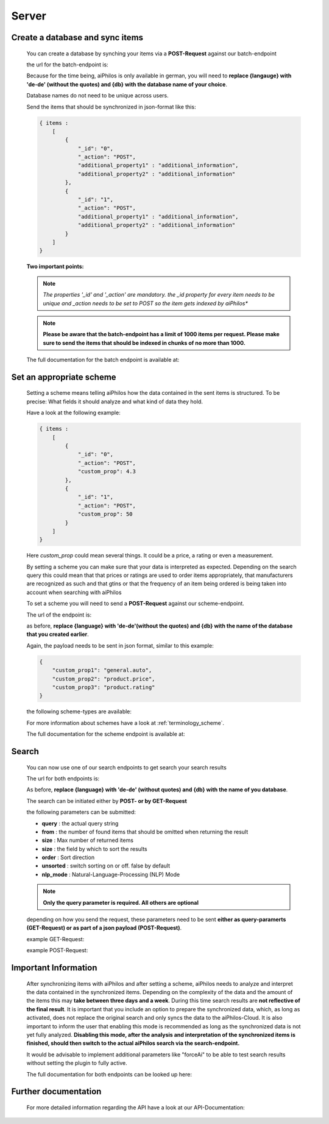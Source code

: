 ==================
Server
==================

Create a database and sync items
================================

 You can create a database by synching your items via a **POST-Request** against our batch-endpoint

 the url for the batch-endpoint is: 

 .. literalinclude:: ../shared/endpoints/POST_batch.txt


 Because for the time being, aiPhilos is only available in german, you will need to **replace {langauge} with 'de-de' (without the quotes) and {db} with the database name of your choice**.

 Database names do not need to be unique across users.

 Send the items that should be synchronized in json-format like this:

 .. code-block:: javascript

    { items : 
        [
            {
                "_id": "0",
                "_action": "POST",
                "additional_property1" : "additional_information",
                "additional_property2" : "additional_information"
            },
            {
                "_id": "1",
                "_action": "POST",
                "additional_property1" : "additional_information",
                "additional_property2" : "additional_information"
            }
        ]
    }

 
 
 **Two important points:**

 .. note :: *The properties '_id' and '_action' are mandatory. the _id property for every item needs to be unique and _action needs to be set to POST so the item gets indexed by aiPhilos**

 .. note :: **Please be aware that the batch-endpoint has a limit of 1000 items per request. Please make sure to send the items that should be indexed in chunks of no more than 1000.**

 The full documentation for the batch endpoint is available at:
 
 .. include:: ../shared/docLinks/batchEndpointLink.txt

Set an appropriate scheme
=========================

 Setting a scheme means telling aiPhilos how the data contained in the sent items is structured. To be precise: What fields it should analyze and what kind of data they hold.

 Have a look at the following example:

 .. code-block:: javascript

    { items : 
        [
            {
                "_id": "0",
                "_action": "POST",
                "custom_prop": 4.3                
            },
            {
                "_id": "1",
                "_action": "POST",
                "custom_prop": 50
            }
        ]
    }

 Here *custom_prop* could mean several things. It could be a price, a rating or even a measurement.

 By setting a scheme you can make sure that your data is interpreted as expected. Depending on the search query this could mean that that prices or ratings are used to order items appropriately, that manufacturers are recognized as such and that gtins or that the frequency of an item being ordered is being taken into account when searching with aiPhilos
  
 To set a scheme you will need to send a **POST-Request** against our scheme-endpoint.

 The url of the endpoint is: 

 .. literalinclude:: ../shared/endpoints/PUT_scheme.txt


 as before, **replace {language} with 'de-de'(without the quotes) and {db} with the name of the database that you created earlier**.

 Again, the payload needs to be sent in json format, similar to this example:

 .. code-block:: javascript

    {
        "custom_prop1": "general.auto",
        "custom_prop2": "product.price",
        "custom_prop3": "product.rating"
    }


 the following scheme-types are available:

 .. literalinclude:: ../shared/scheme_types.txt


 For more information about schemes have a look at :ref:`terminology_scheme`.

 The full documentation for the scheme endpoint is available at:

 .. include:: ../shared/docLinks/schemeEndpointLink.txt


Search
======

 You can now use one of our search endpoints to get search your search results

 The url for both endpoints is: 

 .. literalinclude:: ../shared/endpoints/POST_GET_search.txt

 As before, **replace {language} with 'de-de' (without quotes) and {db} with the name of you database**.

 The search can be initiated either by **POST- or by GET-Request**

 the following parameters can be submitted:

 - **query** : the actual query string
 - **from** : the number of found items that should be omitted when returning the result
 - **size** : Max number of returned items
 - **size** : the field by which to sort the results
 - **order** : Sort direction
 - **unsorted** : switch sorting on or off. false by default
 - **nlp_mode** : Natural-Language-Processing (NLP) Mode

 .. note :: **Only the query parameter is required. All others are optional**

 depending on how you send the request, these parameters need to be sent **either as query-paramerts (GET-Request) or as part of a json payload (POST-Request)**.

 example GET-Request: 

 .. literalinclude:: ../shared/requests/GET_search.txt

 example POST-Request:

 .. literalinclude:: ../shared/requests/POST_search.json
    :language: json

Important Information
=====================

 After synchronizing items with aiPhilos and after setting a scheme, aiPhilos needs to analyze and interpret the data contained in the synchronized items. Depending on the complexity of the data and the amount of the items this may **take between three days and a week**. During this time search results are **not reflective of the final result**. It is important that you include an option to prepare the synchronized data, which, as long as activated, does not replace the original search and only syncs the data to the aiPhilos-Cloud. It is also important to inform the user that enabling this mode is recommended as long as the synchronized data is not yet fully analyzed.
 **Disabling this mode, after the analysis and interpretation of the synchronized items is finished, should then switch to the actual aiPhilos search via the search-endpoint.**

 It would be advisable to implement additional parameters like "forceAi" to be able to test search results without setting the plugin to fully active.

 The full documentation for both endpoints can be looked up here:

 .. include:: ../shared/docLinks/searchEndpointLinks.txt

 
Further documentation
=====================

 For more detailed information regarding the API have a look at our API-Documentation:

 .. include:: ../shared/docLinks/swaggerLink.txt